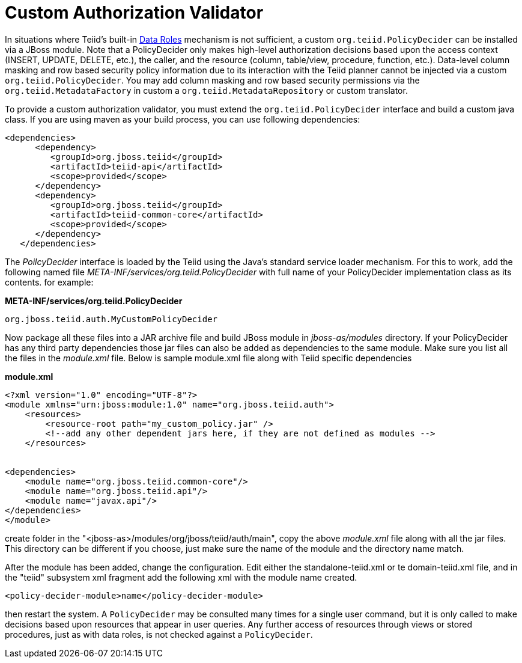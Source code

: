 
= Custom Authorization Validator

In situations where Teiid’s built-in https://docs.jboss.org/author/display/TEIID/Data+Roles[Data Roles] mechanism is not sufficient, a custom `org.teiid.PolicyDecider` can be installed via a JBoss module. Note that a PolicyDecider only makes high-level authorization decisions based upon the access context (INSERT, UPDATE, DELETE, etc.), the caller, and the resource (column, table/view, procedure, function, etc.). Data-level column masking and row based security policy information due to its interaction with the Teiid planner cannot be injected via a custom `org.teiid.PolicyDecider`. You may add column masking and row based security permissions via the `org.teiid.MetadataFactory` in custom a `org.teiid.MetadataRepository` or custom translator.

To provide a custom authorization validator, you must extend the `org.teiid.PolicyDecider` interface and build a custom java class. If you are using maven as your build process, you can use following dependencies:

[source,xml]
----
<dependencies>
      <dependency>
         <groupId>org.jboss.teiid</groupId>
         <artifactId>teiid-api</artifactId>
         <scope>provided</scope>
      </dependency>
      <dependency>
         <groupId>org.jboss.teiid</groupId>
         <artifactId>teiid-common-core</artifactId>
         <scope>provided</scope>
      </dependency>
   </dependencies>
----

The _PoilcyDecider_ interface is loaded by the Teiid using the Java’s standard service loader mechanism. For this to work, add the following named file _META-INF/services/org.teiid.PolicyDecider_ with full name of your PolicyDecider implementation class as its contents. for example:

.*META-INF/services/org.teiid.PolicyDecider*
----
org.jboss.teiid.auth.MyCustomPolicyDecider
----

Now package all these files into a JAR archive file and build JBoss module in _jboss-as/modules_ directory. If your PolicyDecider has any third party dependencies those jar files can also be added as dependencies to the same module. Make sure you list all the files in the _module.xml_ file. Below is sample module.xml file along with Teiid specific dependencies

[source,xml]
.*module.xml*
----
<?xml version="1.0" encoding="UTF-8"?>
<module xmlns="urn:jboss:module:1.0" name="org.jboss.teiid.auth">
    <resources>
        <resource-root path="my_custom_policy.jar" />
        <!--add any other dependent jars here, if they are not defined as modules -->
    </resources>


<dependencies>
    <module name="org.jboss.teiid.common-core"/>
    <module name="org.jboss.teiid.api"/>
    <module name="javax.api"/>
</dependencies>
</module>
----

create folder in the "<jboss-as>/modules/org/jboss/teiid/auth/main", copy the above _module.xml_ file along with all the jar files. This directory can be different if you choose, just make sure the name of the
module and the directory name match.

After the module has been added, change the configuration. Edit either the standalone-teiid.xml or te domain-teiid.xml file, and in the "teiid" subsystem xml fragment add the following xml with the module name created.

[source,xml]
----
<policy-decider-module>name</policy-decider-module>
----

then restart the system. A `PolicyDecider` may be consulted many times for a single user command, but it is only called to make decisions based upon resources that appear in user queries. Any further access of
resources through views or stored procedures, just as with data roles, is not checked against a `PolicyDecider`.


